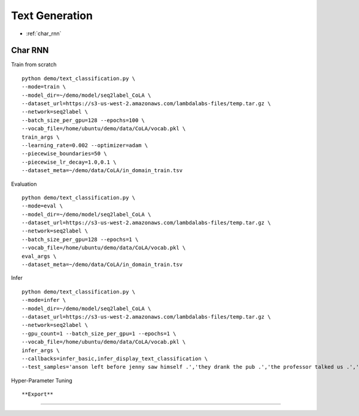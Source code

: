 Text Generation
========================================


* :ref:`char_rnn`

.. _char_rnn:


**Char RNN**
----------------------------------------------

Train from scratch

::

  python demo/text_classification.py \
  --mode=train \
  --model_dir=~/demo/model/seq2label_CoLA \
  --dataset_url=https://s3-us-west-2.amazonaws.com/lambdalabs-files/temp.tar.gz \
  --network=seq2label \
  --batch_size_per_gpu=128 --epochs=100 \
  --vocab_file=/home/ubuntu/demo/data/CoLA/vocab.pkl \
  train_args \
  --learning_rate=0.002 --optimizer=adam \
  --piecewise_boundaries=50 \
  --piecewise_lr_decay=1.0,0.1 \
  --dataset_meta=~/demo/data/CoLA/in_domain_train.tsv


Evaluation

::

  python demo/text_classification.py \
  --mode=eval \
  --model_dir=~/demo/model/seq2label_CoLA \
  --dataset_url=https://s3-us-west-2.amazonaws.com/lambdalabs-files/temp.tar.gz \
  --network=seq2label \
  --batch_size_per_gpu=128 --epochs=1 \
  --vocab_file=/home/ubuntu/demo/data/CoLA/vocab.pkl \
  eval_args \
  --dataset_meta=~/demo/data/CoLA/in_domain_train.tsv

Infer

::

  python demo/text_classification.py \
  --mode=infer \
  --model_dir=~/demo/model/seq2label_CoLA \
  --dataset_url=https://s3-us-west-2.amazonaws.com/lambdalabs-files/temp.tar.gz \
  --network=seq2label \
  --gpu_count=1 --batch_size_per_gpu=1 --epochs=1 \
  --vocab_file=/home/ubuntu/demo/data/CoLA/vocab.pkl \
  infer_args \
  --callbacks=infer_basic,infer_display_text_classification \
  --test_samples='anson left before jenny saw himself .','they drank the pub .','the professor talked us .','the dog barked out of the room .','the more we study verbs , the crazier they get .','day by day the facts are getting murkier .'

Hyper-Parameter Tuning

::



**Export**
------------

::